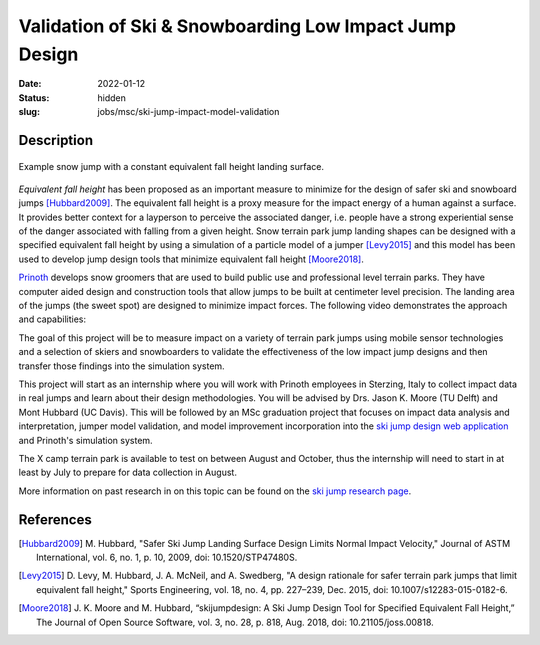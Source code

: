 =======================================================
Validation of Ski & Snowboarding Low Impact Jump Design
=======================================================

:date: 2022-01-12
:status: hidden
:slug: jobs/msc/ski-jump-impact-model-validation

Description
===========

.. figure:: https://objects-us-east-1.dream.io/mechmotum/ski-figure-01.png
   :width: 600px
   :align: center

   Example snow jump with a constant equivalent fall height landing surface.

*Equivalent fall height* has been proposed as an important measure to minimize
for the design of safer ski and snowboard jumps [Hubbard2009]_. The equivalent
fall height is a proxy measure for the impact energy of a human against a
surface. It provides better context for a layperson to perceive the associated
danger, i.e. people have a strong experiential sense of the danger associated
with falling from a given height. Snow terrain park jump landing shapes can be
designed with a specified equivalent fall height by using a simulation of a
particle model of a jumper [Levy2015]_ and this model has been used to develop
jump design tools that minimize equivalent fall height [Moore2018]_.

Prinoth_ develops snow groomers that are used to build public use and
professional level terrain parks. They have computer aided design and
construction tools that allow jumps to be built at centimeter level precision.
The landing area of the jumps (the sweet spot) are designed to minimize impact
forces. The following video demonstrates the approach and capabilities:

.. raw:: html

   <center>
   <iframe width="560" height="315"
   src="https://www.youtube.com/embed/RH2xSkMs3JY" title="YouTube video player"
   frameborder="0" allow="accelerometer; autoplay; clipboard-write;
   encrypted-media; gyroscope; picture-in-picture" allowfullscreen></iframe>
   </center>

The goal of this project will be to measure impact on a variety of terrain park
jumps using mobile sensor technologies and a selection of skiers and
snowboarders to validate the effectiveness of the low impact jump designs and
then transfer those findings into the simulation system.

This project will start as an internship where you will work with Prinoth
employees in Sterzing, Italy to collect impact data in real jumps and learn
about their design methodologies. You will be advised by Drs. Jason K. Moore
(TU Delft) and Mont Hubbard (UC Davis). This will be followed by an MSc
graduation project that focuses on impact data analysis and interpretation,
jumper model validation, and model improvement incorporation into the `ski jump
design web application <https://www.skijumpdesign.info>`_ and Prinoth's
simulation system.

The X camp terrain park is available to test on between August and October,
thus the internship will need to start in at least by July to prepare for data
collection in August.

More information on past research in on this topic can be found on the `ski
jump research page <{filename}/pages/research/ski-jump-safety.rst>`_.

.. _Prinoth: https://www.prinoth.com

References
==========

.. [Hubbard2009] M. Hubbard, "Safer Ski Jump Landing Surface Design Limits
   Normal Impact Velocity," Journal of ASTM International, vol. 6, no. 1, p.
   10, 2009, doi: 10.1520/STP47480S.
.. [Levy2015] D. Levy, M. Hubbard, J. A. McNeil, and A. Swedberg, "A design
   rationale for safer terrain park jumps that limit equivalent fall height,"
   Sports Engineering, vol. 18, no. 4, pp. 227–239, Dec. 2015, doi:
   10.1007/s12283-015-0182-6.
.. [Moore2018] J. K. Moore and M. Hubbard, “skijumpdesign: A Ski Jump Design
   Tool for Specified Equivalent Fall Height,” The Journal of Open Source
   Software, vol. 3, no. 28, p. 818, Aug. 2018, doi: 10.21105/joss.00818.
